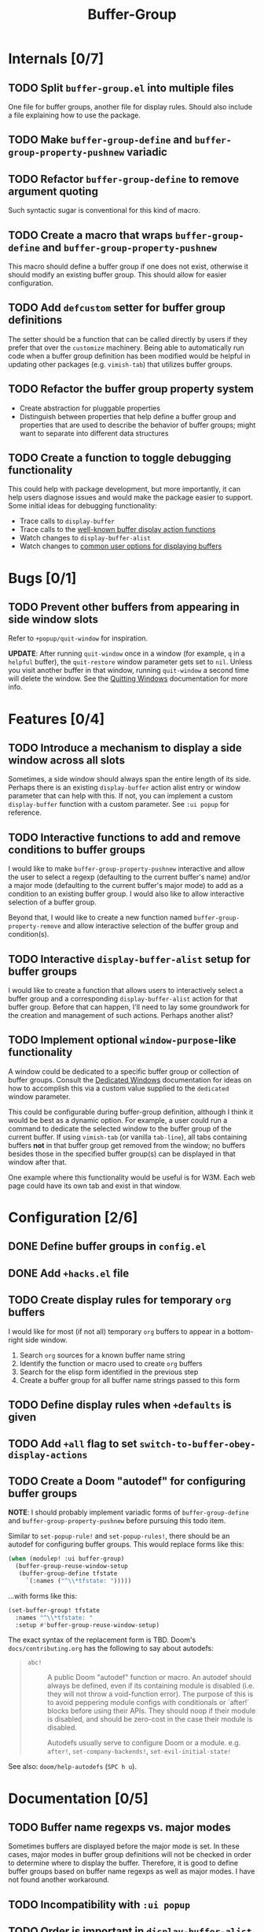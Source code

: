 #+title: Buffer-Group

* Internals [0/7]
** TODO Split =buffer-group.el= into multiple files
One file for buffer groups, another file for display rules. Should also include
a file explaining how to use the package.

** TODO Make ~buffer-group-define~ and ~buffer-group-property-pushnew~ variadic
** TODO Refactor ~buffer-group-define~ to remove argument quoting
Such syntactic sugar is conventional for this kind of macro.

** TODO Create a macro that wraps ~buffer-group-define~ and ~buffer-group-property-pushnew~
This macro should define a buffer group if one does not exist, otherwise it
should modify an existing buffer group. This should allow for easier
configuration.

** TODO Add ~defcustom~ setter for buffer group definitions
The setter should be a function that can be called directly by users if they
prefer that over the =customize= machinery. Being able to automatically run code
when a buffer group definition has been modified would be helpful in updating
other packages (e.g. =vimish-tab=) that utilizes buffer groups.

** TODO Refactor the buffer group property system
- Create abstraction for pluggable properties
- Distinguish between properties that help define a buffer group and properties
  that are used to describe the behavior of buffer groups; might want to
  separate into different data structures

** TODO Create a function to toggle debugging functionality
This could help with package development, but more importantly, it can help
users diagnose issues and would make the package easier to support. Some initial
ideas for debugging functionality:

- Trace calls to ~display-buffer~
- Trace calls to the [[info:elisp#Buffer Display Action Functions][well-known buffer display action functions]]
- Watch changes to ~display-buffer-alist~
- Watch changes to [[info:elisp#Choosing Window Options][common user options for displaying buffers]]

* Bugs [0/1]
** TODO Prevent other buffers from appearing in side window slots
Refer to ~+popup/quit-window~ for inspiration.

*UPDATE*: After running ~quit-window~ once in a window (for example, =q= in a
=helpful= buffer), the ~quit-restore~ window parameter gets set to ~nil~. Unless
you visit another buffer in that window, running ~quit-window~ a second time
will delete the window. See the [[info:elisp#Quitting Windows][Quitting Windows]] documentation for more info.

* Features [0/4]
** TODO Introduce a mechanism to display a side window across all slots
Sometimes, a side window should always span the entire length of its side.
Perhaps there is an existing ~display-buffer~ action alist entry or window
parameter that can help with this. If not, you can implement a custom
~display-buffer~ function with a custom parameter. See =:ui popup= for
reference.

** TODO Interactive functions to add and remove conditions to buffer groups
I would like to make ~buffer-group-property-pushnew~ interactive and allow the
user to select a regexp (defaulting to the current buffer's name) and/or a major
mode (defaulting to the current buffer's major mode) to add as a condition to an
existing buffer group. I would also like to allow interactive selection of a
buffer group.

Beyond that, I would like to create a new function named
~buffer-group-property-remove~ and allow interactive selection of the buffer
group and condition(s).

** TODO Interactive ~display-buffer-alist~ setup for buffer groups
I would like to create a function that allows users to interactively select a
buffer group and a corresponding ~display-buffer-alist~ action for that buffer
group. Before that can happen, I'll need to lay some groundwork for the creation
and management of such actions. Perhaps another alist?

** TODO Implement optional =window-purpose=-like functionality
A window could be dedicated to a specific buffer group or collection of buffer
groups. Consult the [[info:elisp#Dedicated Windows][Dedicated Windows]] documentation for ideas on how to
accomplish this via a custom value supplied to the ~dedicated~ window parameter.

This could be configurable during buffer-group definition, although I think it
would be best as a dynamic option. For example, a user could run a command to
dedicate the selected window to the buffer group of the current buffer. If using
=vimish-tab= (or vanilla =tab-line=), all tabs containing buffers *not* in that
buffer group get removed from the window; no buffers besides those in the
specified buffer group(s) can be displayed in that window after that.

One example where this functionality would be useful is for W3M. Each web page
could have its own tab and exist in that window.

* Configuration [2/6]
** DONE Define buffer groups in =config.el=
** DONE Add =+hacks.el= file
** TODO Create display rules for temporary =org= buffers
I would like for most (if not all) temporary =org= buffers to appear in a
bottom-right side window.

1. Search =org= sources for a known buffer name string
2. Identify the function or macro used to create =org= buffers
3. Search for the elisp form identified in the previous step
4. Create a buffer group for all buffer name strings passed to this form

** TODO Define display rules when =+defaults= is given
** TODO Add =+all= flag to set ~switch-to-buffer-obey-display-actions~
** TODO Create a Doom "autodef" for configuring buffer groups
*NOTE*: I should probably implement variadic forms of ~buffer-group-define~ and
~buffer-group-property-pushnew~ before pursuing this todo item.

Similar to ~set-popup-rule!~ and ~set-popup-rules!~, there should be an autodef
for configuring buffer groups. This would replace forms like this:

#+begin_src emacs-lisp
(when (modulep! :ui buffer-group)
  (buffer-group-reuse-window-setup
   (buffer-group-define tfstate
     `(:names ("^\\*tfstate: ")))))
#+end_src

...with forms like this:

#+begin_src emacs-lisp
(set-buffer-group! tfstate
  :names "^\\*tfstate: "
  :setup #'buffer-group-reuse-window-setup)
#+end_src

The exact syntax of the replacement form is TBD. Doom's =docs/contributing.org=
has the following to say about autodefs:

#+begin_quote
+ ~abc!~ :: A public Doom "autodef" function or macro. An autodef should always
  be defined, even if its containing module is disabled (i.e. they will not
  throw a void-function error). The purpose of this is to avoid peppering module
  configs with conditionals or `after!` blocks before using their APIs. They
  should noop if their module is disabled, and should be zero-cost in the case
  their module is disabled.

  Autodefs usually serve to configure Doom or a module. e.g. ~after!~,
  ~set-company-backends!~, ~set-evil-initial-state!~
#+end_quote

See also: ~doom/help-autodefs~ (=SPC h u=).

* Documentation [0/5]
** TODO Buffer name regexps vs. major modes
Sometimes buffers are displayed before the major mode is set. In these cases,
major modes in buffer group definitions will not be checked in order to
determine where to display the buffer. Therefore, it is good to define buffer
groups based on buffer name regexps as well as major modes. I have not found
another workaround.

** TODO Incompatibility with =:ui popup=
** TODO Order is important in ~display-buffer-alist~
** TODO Use of the ~window-sides-vertical~ option
** TODO Migrate reference documentation from private config
